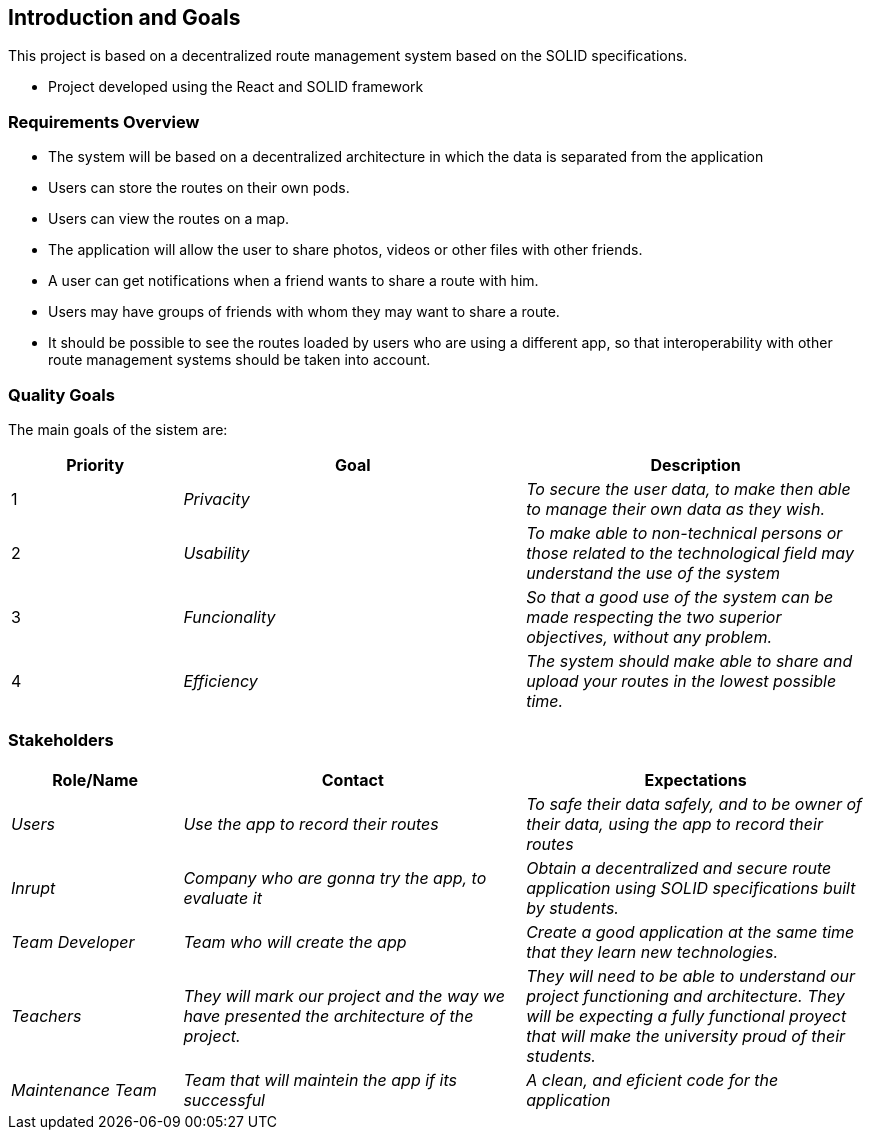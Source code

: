 [[section-introduction-and-goals]]
== Introduction and Goals
This project is based on a decentralized route management system based on the SOLID specifications.

* Project developed using the React and SOLID framework

=== Requirements Overview
* The system will be based on a decentralized architecture in which the data is separated from the application
* Users can store the routes on their own pods.
* Users can view the routes on a map.
* The application will allow the user to share photos, videos or other files with other friends.
* A user can get notifications when a friend wants to share a route with him.
* Users may have groups of friends with whom they may want to share a route.
* It should be possible to see the routes loaded by users who are using a different app, so that interoperability with other route management systems should be taken into account.

=== Quality Goals

The main goals of the sistem are: 

[options="header",cols="1,2,2"]
|===
|Priority|Goal|Description
|1| _Privacity_ | _To secure the user data, to make then able to manage their own data as they wish._
|2| _Usability_ | _To make able to non-technical persons or those related to the technological field may understand the use of the system_
|3| _Funcionality_  | _So that a good use of the system can be made respecting the two superior objectives, without any problem._
|4| _Efficiency_  | _The system should make able to share and upload your routes in the lowest possible time._
|===

=== Stakeholders
[options="header",cols="1,2,2"]
|===
|Role/Name|Contact|Expectations
| _Users_| _Use the app to record their routes_ | _To safe their data safely, and to be owner of their data, using the app to record their routes_
| _Inrupt_ | _Company who are gonna try the app, to evaluate it_ | _Obtain a decentralized and secure route application using SOLID specifications built by students._
| _Team Developer_ | _Team who will create the app_ | _Create a good application at the same time that they learn new technologies._
| _Teachers_ | _They will mark our project and the way we have presented the architecture of the project._ | _They will need to be able to understand our project functioning and architecture. They will be expecting a fully functional proyect that will make the university proud of their students._
| _Maintenance Team_ | _Team that will maintein the app if its successful_ | _A clean, and eficient code for the application_
|===
